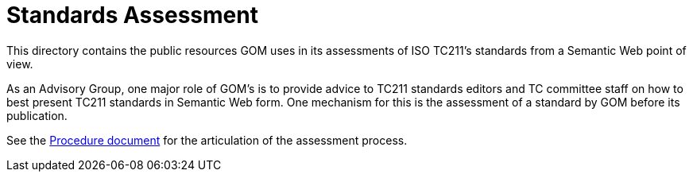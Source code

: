 = Standards Assessment

This directory contains the public resources GOM uses in its assessments of ISO TC211's standards from a Semantic Web point of view.

As an Advisory Group, one major role of GOM's is to provide advice to TC211 standards editors and TC committee staff on how to best present TC211 standards in Semantic Web form. One mechanism for this is the assessment of a standard by GOM before its publication.

See the link:procedure.adoc[Procedure document] for the articulation of the assessment process.